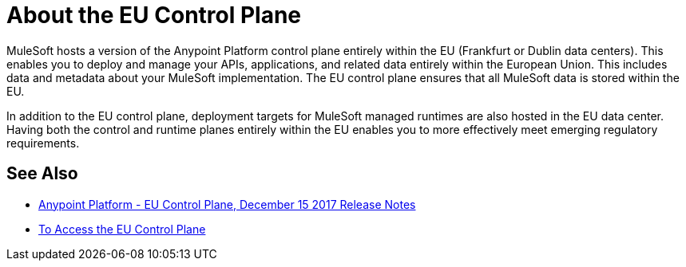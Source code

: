 = About the EU Control Plane

MuleSoft hosts a version of the Anypoint Platform control plane entirely within the EU (Frankfurt or Dublin data centers). This enables you to deploy and manage your APIs, applications, and related data entirely within the European Union. This includes data and metadata about your MuleSoft implementation. The EU control plane ensures that all MuleSoft data is stored within the EU.

In addition to the EU control plane, deployment targets for MuleSoft managed runtimes are also hosted in the EU data center. Having both the control and runtime planes entirely within the EU enables you to more effectively meet emerging regulatory requirements.

== See Also

* link:/release-notes/anypoint-eu-control-plane[Anypoint Platform - EU Control Plane, December 15 2017 Release Notes]
* link:/eu-control-plane/platform-access-eu[To Access the EU Control Plane]